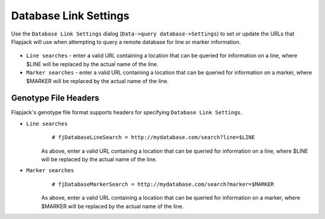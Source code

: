 Database Link Settings
======================

Use the ``Database Link Settings`` dialog (``Data->query database->Settings``) to set or update the URLs that Flapjack will use when attempting to query a remote database for line or marker information.

 |DatabaseSettingsDialog|

* ``Line searches`` - enter a valid URL containing a location that can be queried for information on a line, where $LINE will be replaced by the actual name of the line.
* ``Marker searches`` - enter a valid URL containing a location that can be queried for information on a marker, where $MARKER will be replaced by the actual name of the line.


.. |DatabaseSettingsDialog| image:: images/DatabaseSettingsDialog.png


Genotype File Headers
---------------------

Flapjack's genotype file format supports headers for specifying ``Database Link Settings``.

* ``Line searches``
	::

	 # fjDatabaseLineSearch = http://mydatabase.com/search?line=$LINE

	As above, enter a valid URL containing a location that can be queried for information on a line, where $LINE will be replaced by the actual name of the line.

* ``Marker searches``
	::

	 # fjDatabaseMarkerSearch = http://mydatabase.com/search?marker=$MARKER

	As above, enter a valid URL containing a location that can be queried for information on a marker, where $MARKER will be replaced by the actual name of the line.